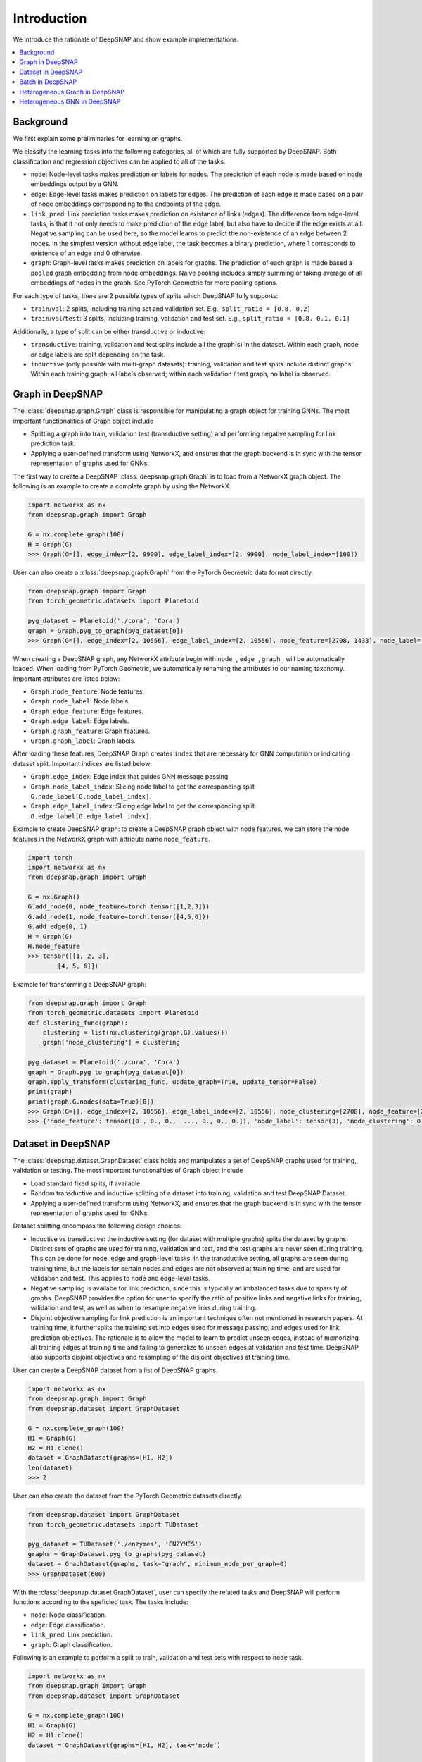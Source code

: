 Introduction
============

We introduce the rationale of DeepSNAP and show example implementations.

.. contents::
    :local:
    
Background
-----------------
We first explain some preliminaries for learning on graphs.

We classify the learning tasks into the following categories, all of which are fully supported by DeepSNAP.
Both classification and regression objectives can be applied to all of the tasks.

* ``node``: Node-level tasks makes prediction on labels for nodes. The prediction of each node is made based on node embeddings output by a GNN.
* ``edge``: Edge-level tasks makes prediction on labels for edges. The prediction of each edge is made based on a pair of node embeddings corresponding to the endpoints of the edge.
* ``link_pred``: Link prediction tasks makes prediction on existance of links (edges). The difference from edge-level tasks, is that it not only needs to make prediction of the edge label, but also have to decide if the edge exists at all. Negative sampling can be used here, so the model learns to predict the non-existence of an edge between 2 nodes. In the simplest version without edge label, the task becomes a binary prediction, where 1 corresponds to existence of an edge and 0 otherwise.
* ``graph``: Graph-level tasks makes prediction on labels for graphs. The prediction of each graph is made based a ``pooled`` graph embedding from node embeddings. Naive pooling includes simply summing or taking average of all embeddings of nodes in the graph. See PyTorch Geometric for more pooling options.

For each type of tasks, there are 2 possible types of splits which DeepSNAP fully supports:

* ``train``/``val``: 2 splits, including training set and validation set. E.g., ``split_ratio = [0.8, 0.2]``
* ``train``/``val``/``test``: 3 splits, including training, validation and test set. E.g., ``split_ratio = [0.8, 0.1, 0.1]``

Additionally, a type of split can be either transductive or inductive:

* ``transductive``: training, validation and test splits include all the graph(s) in the dataset. Within each graph, node or edge labels are split depending on the task.
* ``inductive`` (only possible with multi-graph datasets): training, validation and test splits include distinct graphs. Within each training graph, all labels observed; within each validation / test graph, no label is observed.

Graph in DeepSNAP
-----------------

The :class:`deepsnap.graph.Graph` class is responsible for manipulating a graph object for training GNNs. The most important functionalities of Graph object include

* Splitting a graph into train, validation test (transductive setting) and performing negative sampling for link prediction task.
* Applying a user-defined transform using NetworkX, and ensures that the graph backend is in sync with the tensor representation of graphs used for GNNs.

The first way to create a DeepSNAP :class:`deepsnap.graph.Graph` is to load 
from a NetworkX graph object. The following is an example to create a complete 
graph by using the NetworkX.

.. code-block:: python
	
    import networkx as nx
    from deepsnap.graph import Graph

    G = nx.complete_graph(100)
    H = Graph(G)
    >>> Graph(G=[], edge_index=[2, 9900], edge_label_index=[2, 9900], node_label_index=[100])

User can also create a :class:`deepsnap.graph.Graph` from the PyTorch Geometric data format directly.

.. code-block:: python

    from deepsnap.graph import Graph
    from torch_geometric.datasets import Planetoid

    pyg_dataset = Planetoid('./cora', 'Cora')
    graph = Graph.pyg_to_graph(pyg_dataset[0])
    >>> Graph(G=[], edge_index=[2, 10556], edge_label_index=[2, 10556], node_feature=[2708, 1433], node_label=[2708], node_label_index=[2708])

When creating a DeepSNAP graph, any NetworkX attribute begin with ``node_``, ``edge_``, ``graph_`` will be automatically loaded.
When loading from PyTorch Geometric, we automatically renaming the attributes to our naming taxonomy.
Important attributes are listed below:

- ``Graph.node_feature``: Node features.
- ``Graph.node_label``: Node labels.
- ``Graph.edge_feature``: Edge features.
- ``Graph.edge_label``: Edge labels.
- ``Graph.graph_feature``: Graph features.
- ``Graph.graph_label``: Graph labels.

After loading these features, DeepSNAP Graph creates ``index`` that are necessary for GNN computation or indicating dataset split.
Important indices are listed below:

- ``Graph.edge_index``: Edge index that guides GNN message passing
- ``Graph.node_label_index``: Slicing node label to get the corresponding split ``G.node_label[G.node_label_index]``.
- ``Graph.edge_label_index``: Slicing edge label to get the corresponding split ``G.edge_label[G.edge_label_index]``.


Example to create DeepSNAP graph: to create a DeepSNAP graph object with node features, we can store the node features in the NetworkX graph with
attribute name ``node_feature``.

.. code-block:: python
	
	import torch
	import networkx as nx
	from deepsnap.graph import Graph

	G = nx.Graph()
	G.add_node(0, node_feature=torch.tensor([1,2,3]))
	G.add_node(1, node_feature=torch.tensor([4,5,6]))
	G.add_edge(0, 1)
	H = Graph(G)
	H.node_feature
	>>> tensor([[1, 2, 3],
        	[4, 5, 6]])

Example for transforming a DeepSNAP graph:

.. code-block:: python

    from deepsnap.graph import Graph
    from torch_geometric.datasets import Planetoid
    def clustering_func(graph):
        clustering = list(nx.clustering(graph.G).values())
        graph['node_clustering'] = clustering

    pyg_dataset = Planetoid('./cora', 'Cora')
    graph = Graph.pyg_to_graph(pyg_dataset[0])
    graph.apply_transform(clustering_func, update_graph=True, update_tensor=False)
    print(graph)
    print(graph.G.nodes(data=True)[0])
    >>> Graph(G=[], edge_index=[2, 10556], edge_label_index=[2, 10556], node_clustering=[2708], node_feature=[2708, 1433], node_label=[2708], node_label_index=[2708])
    >>> {'node_feature': tensor([0., 0., 0.,  ..., 0., 0., 0.]), 'node_label': tensor(3), 'node_clustering': 0.3333333333333333}



Dataset in DeepSNAP
-------------------

The :class:`deepsnap.dataset.GraphDataset` class holds and manipulates a set of DeepSNAP graphs used for training, validation or testing. The most important functionalities of Graph object include

* Load standard fixed splits, if available.
* Random transductive and inductive splitting of a dataset into training, validation and test DeepSNAP Dataset. 
* Applying a user-defined transform using NetworkX, and ensures that the graph backend is in sync with the tensor representation of graphs used for GNNs.

Dataset splitting encompass the following design choices:

* Inductive vs transductive: the inductive setting (for dataset with multiple graphs) splits the dataset by graphs. Distinct sets of graphs are used for training, validation and test, and the test graphs are never seen during training. This can be done for node, edge and graph-level tasks. In the transductive setting, all graphs are seen during training time, but the labels for certain nodes and edges are not observed at training time, and are used for validation and test. This applies to node and edge-level tasks.
* Negative sampling is availabe for link prediction, since this is typically an imbalanced tasks due to sparsity of graphs. DeepSNAP provides the option for user to specify the ratio of positive links and negative links for training, validation and test, as well as when to resample negative links during training.
* Disjoint objective sampling for link prediction is an important technique often not mentioned in research papers. At training time, it further splits the training set into edges used for message passing, and edges used for link prediction objectives. The rationale is to allow the model to learn to predict unseen edges, instead of memorizing all training edges at training time and failing to generalize to unseen edges at validation and test time. DeepSNAP also supports disjoint objectives and resampling of the disjoint objectives at training time. 

User can create a DeepSNAP dataset from a list of DeepSNAP graphs.

.. code-block:: python

	import networkx as nx
	from deepsnap.graph import Graph
	from deepsnap.dataset import GraphDataset

	G = nx.complete_graph(100)
	H1 = Graph(G)
	H2 = H1.clone()
	dataset = GraphDataset(graphs=[H1, H2])
	len(dataset)
	>>> 2

User can also create the dataset from the PyTorch Geometric datasets directly.

.. code-block:: python

	from deepsnap.dataset import GraphDataset
	from torch_geometric.datasets import TUDataset

	pyg_dataset = TUDataset('./enzymes', 'ENZYMES')
	graphs = GraphDataset.pyg_to_graphs(pyg_dataset)
	dataset = GraphDataset(graphs, task="graph", minimum_node_per_graph=0)
	>>> GraphDataset(600)

With the :class:`deepsnap.dataset.GraphDataset`, user can specify the related tasks and DeepSNAP will 
perform functions according to the speficied task.
The tasks include:

- ``node``: Node classification.
- ``edge``: Edge classification.
- ``link_pred``: Link prediction.
- ``graph``: Graph classification.

Following is an example to perform a split to train, validation and test sets with respect to ``node`` task.

.. code-block:: python

	import networkx as nx
	from deepsnap.graph import Graph
	from deepsnap.dataset import GraphDataset

	G = nx.complete_graph(100)
	H1 = Graph(G)
	H2 = H1.clone()
	dataset = GraphDataset(graphs=[H1, H2], task='node')

	train, val, test = dataset.split(transductive=True, split_ratio=[0.8, 0.1, 0.1])
	print(train, val, test)
	>>> GraphDataset(2) GraphDataset(2) GraphDataset(2)

Notice user can also specify whether ``transductive``. In the example above, the nodes in each 
graph is splited to train, validation and test sets with repsect to the ``split_ratio`` 8:1:1.
If the ``transductive`` is `False`, the dataset will be splitted as following:

.. code-block:: python

	from deepsnap.dataset import GraphDataset
	from torch_geometric.datasets import TUDataset

	pyg_dataset = TUDataset('./enzymes', 'ENZYMES')
	graphs = GraphDataset.pyg_to_graphs(pyg_dataset)
	dataset = GraphDataset(graphs, task="graph", minimum_node_per_graph=0)
	train, val, test = dataset.split(
	            transductive=False, split_ratio = [0.8, 0.1, 0.1])
	print(train, val, test)
	>>> GraphDataset(480) GraphDataset(60) GraphDataset(60)

Example for transforming a DeepSNAP dataset:

.. code-block:: python

    from deepsnap.dataset import GraphDataset
    from torch_geometric.datasets import TUDataset
    def clustering_func(graph):
        clustering = list(nx.clustering(graph.G).values())
        graph['node_clustering'] = clustering

    pyg_dataset = TUDataset('./enzymes', 'ENZYMES')
    graphs = GraphDataset.pyg_to_graphs(pyg_dataset)
    dataset = GraphDataset(graphs, task="graph", minimum_node_per_graph=0)
    dataset.apply_transform(clustering_func, update_graph=True, update_tensor=False)
    print(dataset)
    print(dataset[0])
    >>> GraphDataset(600)
    >>> Graph(G=[], edge_index=[2, 168], edge_label_index=[2, 168], graph_label=[1], node_clustering=[37], node_feature=[37, 3], node_label_index=[37])





Batch in DeepSNAP
-----------------------

The main purpose of the :class:`deepsnap.batch.Batch` is to ``collate`` the dataset and to be easily used 
with the :class:`torch.utils.data.DataLoader`.
The following example is to collate the train dataset into batches with 10 graphs in each batch.

.. code-block:: python

	from deepsnap.batch import Batch
	from deepsnap.dataset import GraphDataset
	from torch_geometric.datasets import TUDataset
	from torch.utils.data import DataLoader

	pyg_dataset = TUDataset('./enzymes', 'ENZYMES')
	graphs = GraphDataset.pyg_to_graphs(pyg_dataset)
	dataset = GraphDataset(graphs, task="graph", minimum_node_per_graph=0)
	train, val, test = dataset.split(
	            transductive=False, split_ratio = [0.8, 0.1, 0.1])
	train_loader = DataLoader(train, collate_fn=Batch.collate(), batch_size=10, shuffle=True)
	print(len(train_loader))
	batch = next(iter(train_loader))
	print(batch)
	>>> 48
	>>> Batch(G=[10], batch=[337], edge_index=[2, 1276], edge_label_index=[2, 1276], graph_label=[10], node_feature=[337, 3], node_label_index=[337])





Example for transforming a DeepSNAP Batch:

.. code-block:: python

    from deepsnap.batch import Batch
    from deepsnap.dataset import GraphDataset
    from torch_geometric.datasets import TUDataset
    from torch.utils.data import DataLoader
    def clustering_func(graph):
        clustering = list(nx.clustering(graph.G).values())
        graph['node_clustering'] = clustering

    pyg_dataset = TUDataset('./enzymes', 'ENZYMES')
    graphs = GraphDataset.pyg_to_graphs(pyg_dataset)
    dataset = GraphDataset(graphs, task="graph", minimum_node_per_graph=0)
    train, val, test = dataset.split(
                transductive=False, split_ratio = [0.8, 0.1, 0.1])
    train_loader = DataLoader(train, collate_fn=Batch.collate(), batch_size=10, shuffle=True)
    batch = next(iter(train_loader))
    batch = batch.apply_transform(clustering_func, update_graph=True, update_tensor=False)
    print(batch)
    >>> Batch(G=[10], batch=[353], edge_index=[2, 1312], edge_label_index=[2, 1312], graph_label=[10], node_clustering=[10], node_feature=[353, 3], node_label_index=[353])



To have a better overview of using DeepSNAP with homogeneous graphs, please refer to following examples:

- Node classification: `examples/node_classification.py <https://github.com/snap-stanford/deepsnap/blob/master/examples/node_classification.py>`_
- Link prediction: `examples/link_prediction_cora.py <https://github.com/snap-stanford/deepsnap/blob/master/examples/link_prediction_cora.py>`_
- Graph classification: `examples/graph_classification.py <https://github.com/snap-stanford/deepsnap/blob/master/examples/graph_classification.py>`_

Heterogeneous Graph in DeepSNAP
-------------------------------

The DeepSNAP provides class for the heterogeneous graph :class:`deepsnap.hetero_graph.HeteroGraph`.
The main idea is similar the the DeepSNAP Graph class. But :class:`deepsnap.hetero_graph.HeteroGraph` 
add some extra peroperties for heterogeneous graph and functions in the class is overrided for the 
heterogeneous graph.

The first way to create a DeepSNAP :class:`deepsnap.hetero_graph.HeteroGraph` is to load
from a NetworkX graph object. The following is an example to create a simple
hetero graph by using the NetworkX.

.. code-block:: python

    import networkx as nx
    import torch
    from deepsnap.hetero_graph import HeteroGraph

    G = nx.DiGraph()
    G.add_node(0, node_type='n1', node_label='e1', node_feature=torch.Tensor([0.1, 0.2, 0.3]))
    G.add_node(1, node_type='n1', node_label='e2', node_feature=torch.Tensor([0.2, 0.3, 0.4]))
    G.add_node(2, node_type='n2', node_label='e1', node_feature=torch.Tensor([0.3, 0.4, 0.5]))
    G.add_edge(0, 1, edge_type='e1')
    G.add_edge(0, 2, edge_type='e1')
    G.add_edge(1, 2, edge_type='e2')
    H = HeteroGraph(G)
    for hetero_feature in H:
        print(hetero_feature)

    >>> ('G', <networkx.classes.digraph.DiGraph object at 0x7fded12d5c10>)
	('edge_index', {('n1', 'e1', 'n1'): tensor([[0],
			[1]]), ('n1', 'e1', 'n2'): tensor([[0],
			[0]]), ('n1', 'e2', 'n2'): tensor([[1],
			[0]])})
	('edge_label_index', {('n1', 'e1', 'n1'): tensor([[0],
			[1]]), ('n1', 'e1', 'n2'): tensor([[0],
			[0]]), ('n1', 'e2', 'n2'): tensor([[1],
			[0]])})
	('node_feature', {'n1': tensor([[0.1000, 0.2000, 0.3000],
			[0.2000, 0.3000, 0.4000]]), 'n2': tensor([[0.3000, 0.4000, 0.5000]])})
	('node_label', {'n1': ['e1', 'e2'], 'n2': ['e1']})
	('node_label_index', {'n1': tensor([0, 1]), 'n2': tensor([0])})
	('node_to_graph_mapping', {'n1': tensor([0, 1]), 'n2': tensor([2])})
	('node_to_tensor_mapping', tensor([0, 1, 0]))

User can also create a :class:`deepsnap.hetero_graph.HeteroGraph` from the PyTorch Geometric data format directly
in similar manner as does in the homogeneous case.

when creating a DeepSNAP heterogeneous graph, any NetworkX attribute begin with ``node_``, ``edge_``, ``graph_`` will be automatically loaded.
When loading from PyTorch Geometric, we automatically renaming the attributes to our naming taxonomy.
Important attributes are listed below:

- ``HeteroGraph.node_feature``: Node features.
- ``HeteroGraph.node_label``: Node labels.
- ``HeteroGraph.edge_feature``: Edge features.
- ``HeteroGraph.edge_label``: Edge labels.
- ``HeteroGraph.graph_feature``: Graph features.
- ``HeteroGraph.graph_label``: Graph labels.

After loading these features, DeepSNAP Graph creates ``index`` that are necessary for GNN computation or indicating dataset split.
Important indices are listed below:

- ``HeteroGraph.edge_index``: Edge index that guides GNN message passing
- ``HeteroGraph.node_label_index``: Slicing node label to get the corresponding split ``G.node_label[G.node_label_index]``.
- ``HeteroGraph.edge_label_index``: Slicing edge label to get the corresponding split ``G.edge_label[G.edge_label_index]``.

Similar to the homogeneous counterpart, the HeteroGraph also includes a NetworkX backend graph object for applying transform functions.
Note that the node type for each node has to be specified as a node property ``node_type`` in the NetworkX graph object. Similarly, the edge type for each edge has to be specified as an edge property ``edge_type`` in the NetworkX graph object. 
The :class:`deepsnap.hetero_graph.HeteroGraph` will store the some data in a `dict` format.
For example, ``HeteroGraph.node_feature`` is a dictionary of ``node_type`` as keys and values are the node 
features for each ``node_type``. ``HeteroGraph.edge_feature`` is a dictionary of ``edge_type`` as keys and
values are the edge features for each ``edge_type``.

The heterogeneous GNN framework is fully general and supports both heterogeneity of nodes and edges. It defines the concept of
``message_types``, as `tuples` in the format of `(start_node_type, edge_type, end_node_type)`. A single node/edge type is used if there is only 1 type of node or edges. The messages for different message types can be parameterized by different weights or even different message-passing model.
For example, ``HeteroGraph.edge_index`` and ``HeteroGraph.edge_label_index`` are dictionaries of ``message_types``
as keys and values are ``torch.Tensor`` representing edge indices of each ``message_type``.

Dataset splitting for heterogeneous graph encompass the following additional design choices:

* ``split_types`` is a heterogeneous graph specific parameter to let the user specify which types of object the user would like to split in
  the splitting process for the user specified ``task``. To be more specific, for node split task, the ``split_types`` could be either
  a ``node_type`` or a list of ``node_type`` and for edge split task and link prediction task, the ``split_types`` could be either
  a ``message_type`` or a list of ``message_type``. Note that if ``split_types`` is not specified in the split function, then the
  default behavior is to include all types corresponding to the ``task``.

* ``edge_split_mode`` is a heterogeneous graph specific parameter to let the user specify whether to use some extra resources to have
  edges of each ``message_type`` respect the ``split_ratio`` as well.
  ``edge_split_mode`` could either be set to ``exact`` or ``approximate``. If ``exact`` is set, and when ``task`` is set to link prediction
  task, then in the splitting process, the relative number of edges for each ``message_type`` is exactly splitted correspnding to
  the ``split_ratio``. If ``approximate`` is set, and when ``task`` is set to link prediction task, then in the splitting process,
  even though the total number of edges will be exactly splitted corresponding to the ``split_ratio``, this relative split ratio
  might not hold for edges within each ``message_type``. Note that if ``edge_split_mode`` is not specified in the initilization process,
  then the default behavior is to have ``edge_split_mode`` set to ``exact``. Additionally when the ``split_types`` includes all types
  of object in its corresponding ``task``, having ``edge_split_mode`` set to ``approximate`` could give the user some performance gain.

For more details on :class:`deepsnap.hetero_graph.HeteroGraph`, please refer to the examples for heterogeneous graph:

- Node classification: Concatenating two normal graphs (`Cora` and `Citeseer`), perform node classification with treating it as a heterogeneous graph. `examples/heterogeneous/node_classification.py <https://github.com/snap-stanford/deepsnap/blob/master/examples/heterogeneous/node_classification.py>`_

- Link prediction: Link prediction on the WordNet. `examples/heterogeneous/link_prediction.py <https://github.com/snap-stanford/deepsnap/blob/master/examples/heterogeneous/link_prediction.py>`_

Heterogeneous GNN in DeepSNAP
-----------------------------

The Heterogeneous GNN layer is a PyTorch nn.Module that supports easy creation of heterogeneous GNN, building on top of PyTorch Geometric. Users can easily specify the message passing model for each message type.
The message passing models are straightforward adaptation of Pytorch Geometric homogeneous models (such as GraphSAGE, GCN, GIN). In future release, we will provide even easier utilities to create such heterogeneous message passing models.

The module :class:`deepsnap.hetero_gnn.HeteroConv` allows heterogeneous message passing for all message types to be performed on a
heterogeneous graph. A example GNN layer for heterogeneous graph is :class:`deepsnap.hetero_gnn.HeteroSAGEConv`.

There are also some helper functions for the heterogeneous GNN, such as the :func:`deepsnap.hetero_gnn.forward_op` 
and :func:`deepsnap.hetero_gnn.loss_op`.

For more details, please refer to the examples in `examples/heterogeneous/ <https://github.com/snap-stanford/deepsnap/blob/master/examples/heterogeneous>`_.
